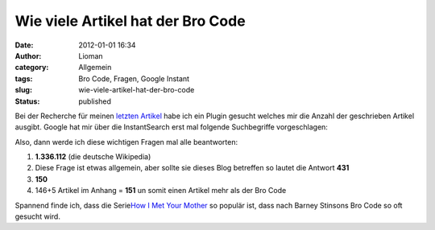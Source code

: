 Wie viele Artikel hat der Bro Code
##################################
:date: 2012-01-01 16:34
:author: Lioman
:category: Allgemein
:tags: Bro Code, Fragen, Google Instant
:slug: wie-viele-artikel-hat-der-bro-code
:status: published

Bei der Recherche für meinen `letzten
Artikel <http://www.lioman.de/2011/12/jahresrueckblick-2011/>`__ habe
ich ein Plugin gesucht welches mir die Anzahl der geschrieben Artikel
ausgibt. Google hat mir über die InstantSearch erst mal folgende
Suchbegriffe vorgeschlagen:

|image0|

Also, dann werde ich diese wichtigen Fragen mal alle beantworten:

#. **1.336.112** (die deutsche Wikipedia)
#. Diese Frage ist etwas allgemein, aber sollte sie dieses Blog
   betreffen so lautet die Antwort **431**
#. **150**
#. 146+5 Artikel im Anhang = **151** un somit einen Artikel mehr als der
   Bro Code

Spannend finde ich, dass die Serie\ `How I Met Your
Mother <http://www.cbs.com/shows/how_i_met_your_mother/>`__ so populär
ist, dass nach Barney Stinsons Bro Code so oft gesucht wird.

.. |image0| image:: {static}/images/wie_viele_artikel.png
   :class: aligncenter
   :width: 640px
   :height: 147px
   :target: {static}/images/wie_viele_artikel.png
